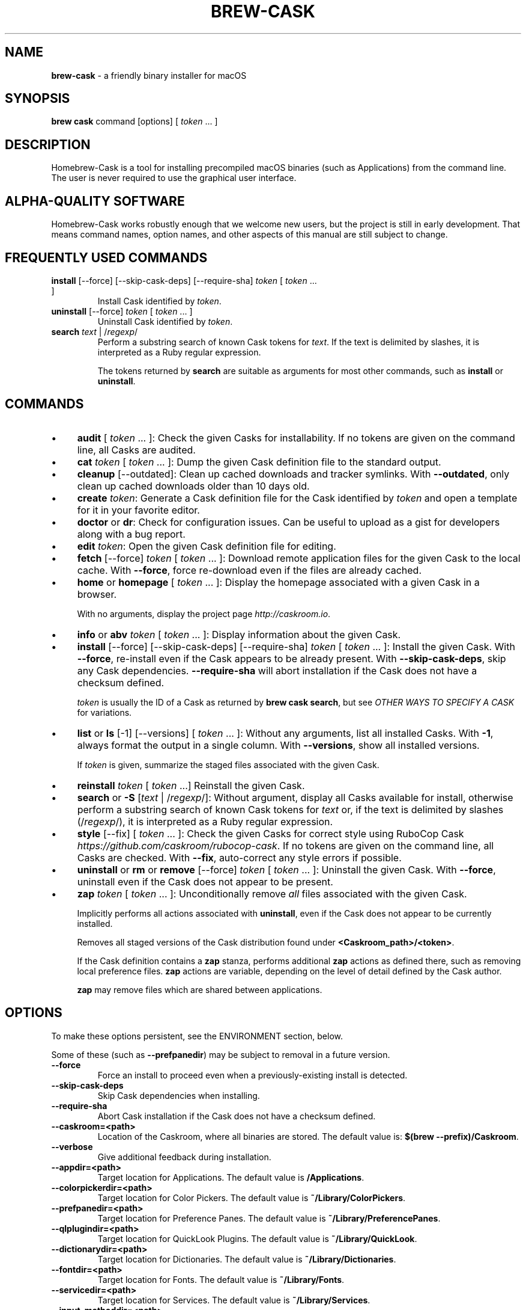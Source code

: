 .\" generated with Ronn/v0.7.3
.\" http://github.com/rtomayko/ronn/tree/0.7.3
.
.TH "BREW\-CASK" "1" "December 2016" "Homebrew" "brew-cask"
.
.SH "NAME"
\fBbrew\-cask\fR \- a friendly binary installer for macOS
.
.SH "SYNOPSIS"
\fBbrew cask\fR command [options] [ \fItoken\fR \.\.\. ]
.
.SH "DESCRIPTION"
Homebrew\-Cask is a tool for installing precompiled macOS binaries (such as Applications) from the command line\. The user is never required to use the graphical user interface\.
.
.SH "ALPHA\-QUALITY SOFTWARE"
Homebrew\-Cask works robustly enough that we welcome new users, but the project is still in early development\. That means command names, option names, and other aspects of this manual are still subject to change\.
.
.SH "FREQUENTLY USED COMMANDS"
.
.TP
\fBinstall\fR [\-\-force] [\-\-skip\-cask\-deps] [\-\-require\-sha] \fItoken\fR [ \fItoken\fR \.\.\. ]
Install Cask identified by \fItoken\fR\.
.
.TP
\fBuninstall\fR [\-\-force] \fItoken\fR [ \fItoken\fR \.\.\. ]
Uninstall Cask identified by \fItoken\fR\.
.
.TP
\fBsearch\fR \fItext\fR | /\fIregexp\fR/
Perform a substring search of known Cask tokens for \fItext\fR\. If the text is delimited by slashes, it is interpreted as a Ruby regular expression\.
.
.IP
The tokens returned by \fBsearch\fR are suitable as arguments for most other commands, such as \fBinstall\fR or \fBuninstall\fR\.
.
.SH "COMMANDS"
.
.IP "\(bu" 4
\fBaudit\fR [ \fItoken\fR \.\.\. ]: Check the given Casks for installability\. If no tokens are given on the command line, all Casks are audited\.
.
.IP "\(bu" 4
\fBcat\fR \fItoken\fR [ \fItoken\fR \.\.\. ]: Dump the given Cask definition file to the standard output\.
.
.IP "\(bu" 4
\fBcleanup\fR [\-\-outdated]: Clean up cached downloads and tracker symlinks\. With \fB\-\-outdated\fR, only clean up cached downloads older than 10 days old\.
.
.IP "\(bu" 4
\fBcreate\fR \fItoken\fR: Generate a Cask definition file for the Cask identified by \fItoken\fR and open a template for it in your favorite editor\.
.
.IP "\(bu" 4
\fBdoctor\fR or \fBdr\fR: Check for configuration issues\. Can be useful to upload as a gist for developers along with a bug report\.
.
.IP "\(bu" 4
\fBedit\fR \fItoken\fR: Open the given Cask definition file for editing\.
.
.IP "\(bu" 4
\fBfetch\fR [\-\-force] \fItoken\fR [ \fItoken\fR \.\.\. ]: Download remote application files for the given Cask to the local cache\. With \fB\-\-force\fR, force re\-download even if the files are already cached\.
.
.IP "\(bu" 4
\fBhome\fR or \fBhomepage\fR [ \fItoken\fR \.\.\. ]: Display the homepage associated with a given Cask in a browser\.
.
.IP
With no arguments, display the project page \fIhttp://caskroom\.io\fR\.
.
.IP "\(bu" 4
\fBinfo\fR or \fBabv\fR \fItoken\fR [ \fItoken\fR \.\.\. ]: Display information about the given Cask\.
.
.IP "\(bu" 4
\fBinstall\fR [\-\-force] [\-\-skip\-cask\-deps] [\-\-require\-sha] \fItoken\fR [ \fItoken\fR \.\.\. ]: Install the given Cask\. With \fB\-\-force\fR, re\-install even if the Cask appears to be already present\. With \fB\-\-skip\-cask\-deps\fR, skip any Cask dependencies\. \fB\-\-require\-sha\fR will abort installation if the Cask does not have a checksum defined\.
.
.IP
\fItoken\fR is usually the ID of a Cask as returned by \fBbrew cask search\fR, but see \fIOTHER WAYS TO SPECIFY A CASK\fR for variations\.
.
.IP "\(bu" 4
\fBlist\fR or \fBls\fR [\-1] [\-\-versions] [ \fItoken\fR \.\.\. ]: Without any arguments, list all installed Casks\. With \fB\-1\fR, always format the output in a single column\. With \fB\-\-versions\fR, show all installed versions\.
.
.IP
If \fItoken\fR is given, summarize the staged files associated with the given Cask\.
.
.IP "\(bu" 4
\fBreinstall\fR \fItoken\fR [ \fItoken\fR \.\.\.] Reinstall the given Cask\.
.
.IP "\(bu" 4
\fBsearch\fR or \fB\-S\fR [\fItext\fR | /\fIregexp\fR/]: Without argument, display all Casks available for install, otherwise perform a substring search of known Cask tokens for \fItext\fR or, if the text is delimited by slashes (/\fIregexp\fR/), it is interpreted as a Ruby regular expression\.
.
.IP "\(bu" 4
\fBstyle\fR [\-\-fix] [ \fItoken\fR \.\.\. ]: Check the given Casks for correct style using RuboCop Cask \fIhttps://github\.com/caskroom/rubocop\-cask\fR\. If no tokens are given on the command line, all Casks are checked\. With \fB\-\-fix\fR, auto\-correct any style errors if possible\.
.
.IP "\(bu" 4
\fBuninstall\fR or \fBrm\fR or \fBremove\fR [\-\-force] \fItoken\fR [ \fItoken\fR \.\.\. ]: Uninstall the given Cask\. With \fB\-\-force\fR, uninstall even if the Cask does not appear to be present\.
.
.IP "\(bu" 4
\fBzap\fR \fItoken\fR [ \fItoken\fR \.\.\. ]: Unconditionally remove \fIall\fR files associated with the given Cask\.
.
.IP
Implicitly performs all actions associated with \fBuninstall\fR, even if the Cask does not appear to be currently installed\.
.
.IP
Removes all staged versions of the Cask distribution found under \fB<Caskroom_path>/<token>\fR\.
.
.IP
If the Cask definition contains a \fBzap\fR stanza, performs additional \fBzap\fR actions as defined there, such as removing local preference files\. \fBzap\fR actions are variable, depending on the level of detail defined by the Cask author\.
.
.IP
\fB\fBzap\fR may remove files which are shared between applications\.\fR
.
.IP "" 0
.
.SH "OPTIONS"
To make these options persistent, see the ENVIRONMENT section, below\.
.
.P
Some of these (such as \fB\-\-prefpanedir\fR) may be subject to removal in a future version\.
.
.TP
\fB\-\-force\fR
Force an install to proceed even when a previously\-existing install is detected\.
.
.TP
\fB\-\-skip\-cask\-deps\fR
Skip Cask dependencies when installing\.
.
.TP
\fB\-\-require\-sha\fR
Abort Cask installation if the Cask does not have a checksum defined\.
.
.TP
\fB\-\-caskroom=<path>\fR
Location of the Caskroom, where all binaries are stored\. The default value is: \fB$(brew \-\-prefix)/Caskroom\fR\.
.
.TP
\fB\-\-verbose\fR
Give additional feedback during installation\.
.
.TP
\fB\-\-appdir=<path>\fR
Target location for Applications\. The default value is \fB/Applications\fR\.
.
.TP
\fB\-\-colorpickerdir=<path>\fR
Target location for Color Pickers\. The default value is \fB~/Library/ColorPickers\fR\.
.
.TP
\fB\-\-prefpanedir=<path>\fR
Target location for Preference Panes\. The default value is \fB~/Library/PreferencePanes\fR\.
.
.TP
\fB\-\-qlplugindir=<path>\fR
Target location for QuickLook Plugins\. The default value is \fB~/Library/QuickLook\fR\.
.
.TP
\fB\-\-dictionarydir=<path>\fR
Target location for Dictionaries\. The default value is \fB~/Library/Dictionaries\fR\.
.
.TP
\fB\-\-fontdir=<path>\fR
Target location for Fonts\. The default value is \fB~/Library/Fonts\fR\.
.
.TP
\fB\-\-servicedir=<path>\fR
Target location for Services\. The default value is \fB~/Library/Services\fR\.
.
.TP
\fB\-\-input_methoddir=<path>\fR
Target location for Input Methods\. The default value is \fB~/Library/Input Methods\fR\.
.
.TP
\fB\-\-internet_plugindir=<path>\fR
Target location for Internet Plugins\. The default value is \fB~/Library/Internet Plug\-Ins\fR\.
.
.TP
\fB\-\-audio_unit_plugindir=<path>\fR
Target location for Audio Unit Plugins\. The default value is \fB~/Library/Audio/Plug\-Ins/Components\fR\.
.
.TP
\fB\-\-vst_plugindir=<path>\fR
Target location for VST Plugins\. The default value is \fB~/Library/Audio/Plug\-Ins/VST\fR\.
.
.TP
\fB\-\-vst3_plugindir=<path>\fR
Target location for VST3 Plugins\. The default value is \fB~/Library/Audio/Plug\-Ins/VST3\fR\.
.
.TP
\fB\-\-screen_saverdir=<path>\fR
Target location for Screen Savers\. The default value is \fB~/Library/Screen Savers\fR\.
.
.TP
\fB\-\-no\-binaries\fR
Do not link "helper" executables to \fB/usr/local/bin\fR\.
.
.TP
\fB\-\-debug\fR
Output debugging information of use to Cask authors and developers\.
.
.SH "INTERACTION WITH HOMEBREW"
Homebrew\-Cask is implemented as a external command for Homebrew\. That means this project is entirely built upon the Homebrew infrastructure\. For example, upgrades to the Homebrew\-Cask tool are received through Homebrew:
.
.IP "" 4
.
.nf

brew update; brew cleanup; brew cask cleanup
.
.fi
.
.IP "" 0
.
.P
And updates to individual Cask definitions are received whenever you issue the Homebrew command:
.
.IP "" 4
.
.nf

brew update
.
.fi
.
.IP "" 0
.
.SH "OTHER WAYS TO SPECIFY A CASK"
Most Homebrew\-Cask commands can accept a Cask token as an argument\. As described above, the argument can take the form of:
.
.IP "\(bu" 4
A token as returned by \fBbrew cask search\fR, \fIeg\fR \fBgoogle\-chrome\fR
.
.IP "" 0
.
.P
Homebrew\-Cask also accepts three other forms in place of plain tokens:
.
.IP "\(bu" 4
A fully\-qualified token which includes the Tap name, \fIeg\fR \fBcaskroom/fonts/font\-symbola\fR
.
.IP "\(bu" 4
A fully\-qualified pathname to a Cask file, \fIeg\fR \fB/usr/local/Library/Taps/caskroom/homebrew\-cask/Casks/google\-chrome\.rb\fR
.
.IP "\(bu" 4
A \fBcurl\fR\-retrievable URI to a Cask file, \fIeg\fR \fBhttps://raw\.githubusercontent\.com/caskroom/homebrew\-cask/f25b6babcd398abf48e33af3d887b2d00de1d661/Casks/google\-chrome\.rb\fR
.
.IP "" 0
.
.SH "ENVIRONMENT"
Homebrew\-Cask respects many of the environment variables used by the parent command \fBbrew\fR\. Please refer to the \fBbrew\fR(1) man page for more information\.
.
.P
Environment variables specific to Homebrew\-Cask:
.
.TP
HOMEBREW_CASK_OPTS
This variable may contain any arguments normally used as options on the command\-line\. This is particularly useful to make options persistent\. For example, you might add to your \.bash_profile or \.zshenv something like: \fBexport HOMEBREW_CASK_OPTS=\'\-\-appdir=/Applications \-\-caskroom=/etc/Caskroom\'\fR\.
.
.SH "SEE ALSO"
The Homebrew\-Cask home page: \fIhttp://caskroom\.io\fR\.
.
.P
The Homebrew\-Cask GitHub page: \fIhttps://github\.com/caskroom/homebrew\-cask\fR\.
.
.P
\fBbrew\fR(1), \fBcurl\fR(1)
.
.SH "AUTHORS"
Paul Hinze and Contributors\.
.
.P
Man page format based on \fBbrew\.1\.md\fR from Homebrew\.
.
.SH "BUGS"
We still have bugs — and we are busy fixing them! If you have a problem, don’t be shy about reporting it on our GitHub issues page \fIhttps://github\.com/caskroom/homebrew\-cask/issues?state=open\fR\.
.
.P
When reporting bugs, remember that Homebrew\-Cask is an independent project from Homebrew\. Do your best to direct bug reports to the appropriate project\. If your command\-line started with \fBbrew cask\fR, bring the bug to us first!
